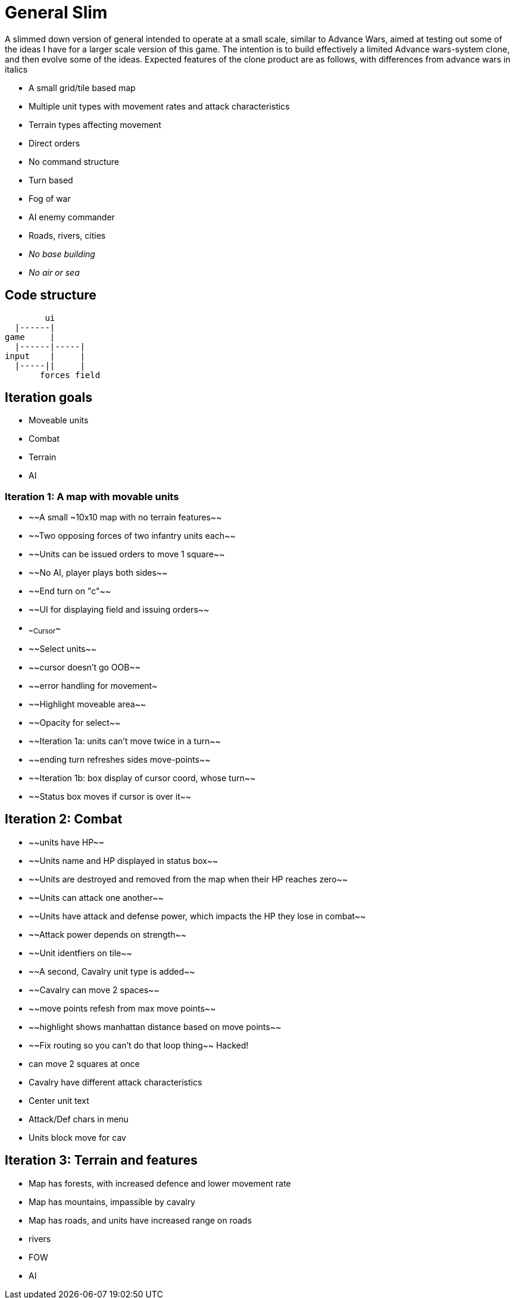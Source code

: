 = General Slim

A slimmed down version of general intended to operate at a small scale, similar to Advance Wars, aimed at testing out some of the ideas I have for a larger scale version of this game. The intention is to build effectively a limited Advance wars-system clone, and then evolve some of the ideas. Expected features of the clone product are as follows, with differences from advance wars in italics

* A small grid/tile based map
* Multiple unit types with movement rates and attack characteristics
* Terrain types affecting movement
* Direct orders
* No command structure
* Turn based
* Fog of war
* AI enemy commander
* Roads, rivers, cities
* _No base building_
* _No air or sea_

== Code structure

----
        ui
  |------|
game     |
  |------|-----|
input    |     |
  |-----||     |
       forces field
----

== Iteration goals

* Moveable units
* Combat
* Terrain
* AI

=== Iteration 1: A map with movable units

* ~~A small ~10x10 map with no terrain features~~
* ~~Two opposing forces of two infantry units each~~
* ~~Units can be issued orders to move 1 square~~
* ~~No AI, player plays both sides~~
* ~~End turn on "c"~~
* ~~UI for displaying field and issuing orders~~
* ~~Cursor~~
* ~~Select units~~
* ~~cursor doesn't go OOB~~
* ~~error handling for movement~
* ~~Highlight moveable area~~

* ~~Opacity for select~~
* ~~Iteration 1a: units can't move twice in a turn~~
* ~~ending turn refreshes sides move-points~~
* ~~Iteration 1b: box display of cursor coord, whose turn~~
* ~~Status box moves if cursor is over it~~

== Iteration 2: Combat

* ~~units have HP~~
* ~~Units name and HP displayed in status box~~
* ~~Units are destroyed and removed from the map when their HP reaches zero~~
* ~~Units can attack one another~~
* ~~Units have attack and defense power, which impacts the HP they lose in combat~~
* ~~Attack power depends on strength~~

* ~~Unit identfiers on tile~~
* ~~A second, Cavalry unit type is added~~
* ~~Cavalry can move 2 spaces~~
* ~~move points refesh from max move points~~
* ~~highlight shows manhattan distance based on move points~~
* ~~Fix routing so you can't do that loop thing~~ Hacked!
* can move 2 squares at once
* Cavalry have different attack characteristics
* Center unit text
* Attack/Def chars in menu
* Units block move for cav

== Iteration 3: Terrain and features

* Map has forests, with increased defence and lower movement rate
* Map has mountains, impassible by cavalry
* Map has roads, and units have increased range on roads
* rivers

* FOW
* AI
